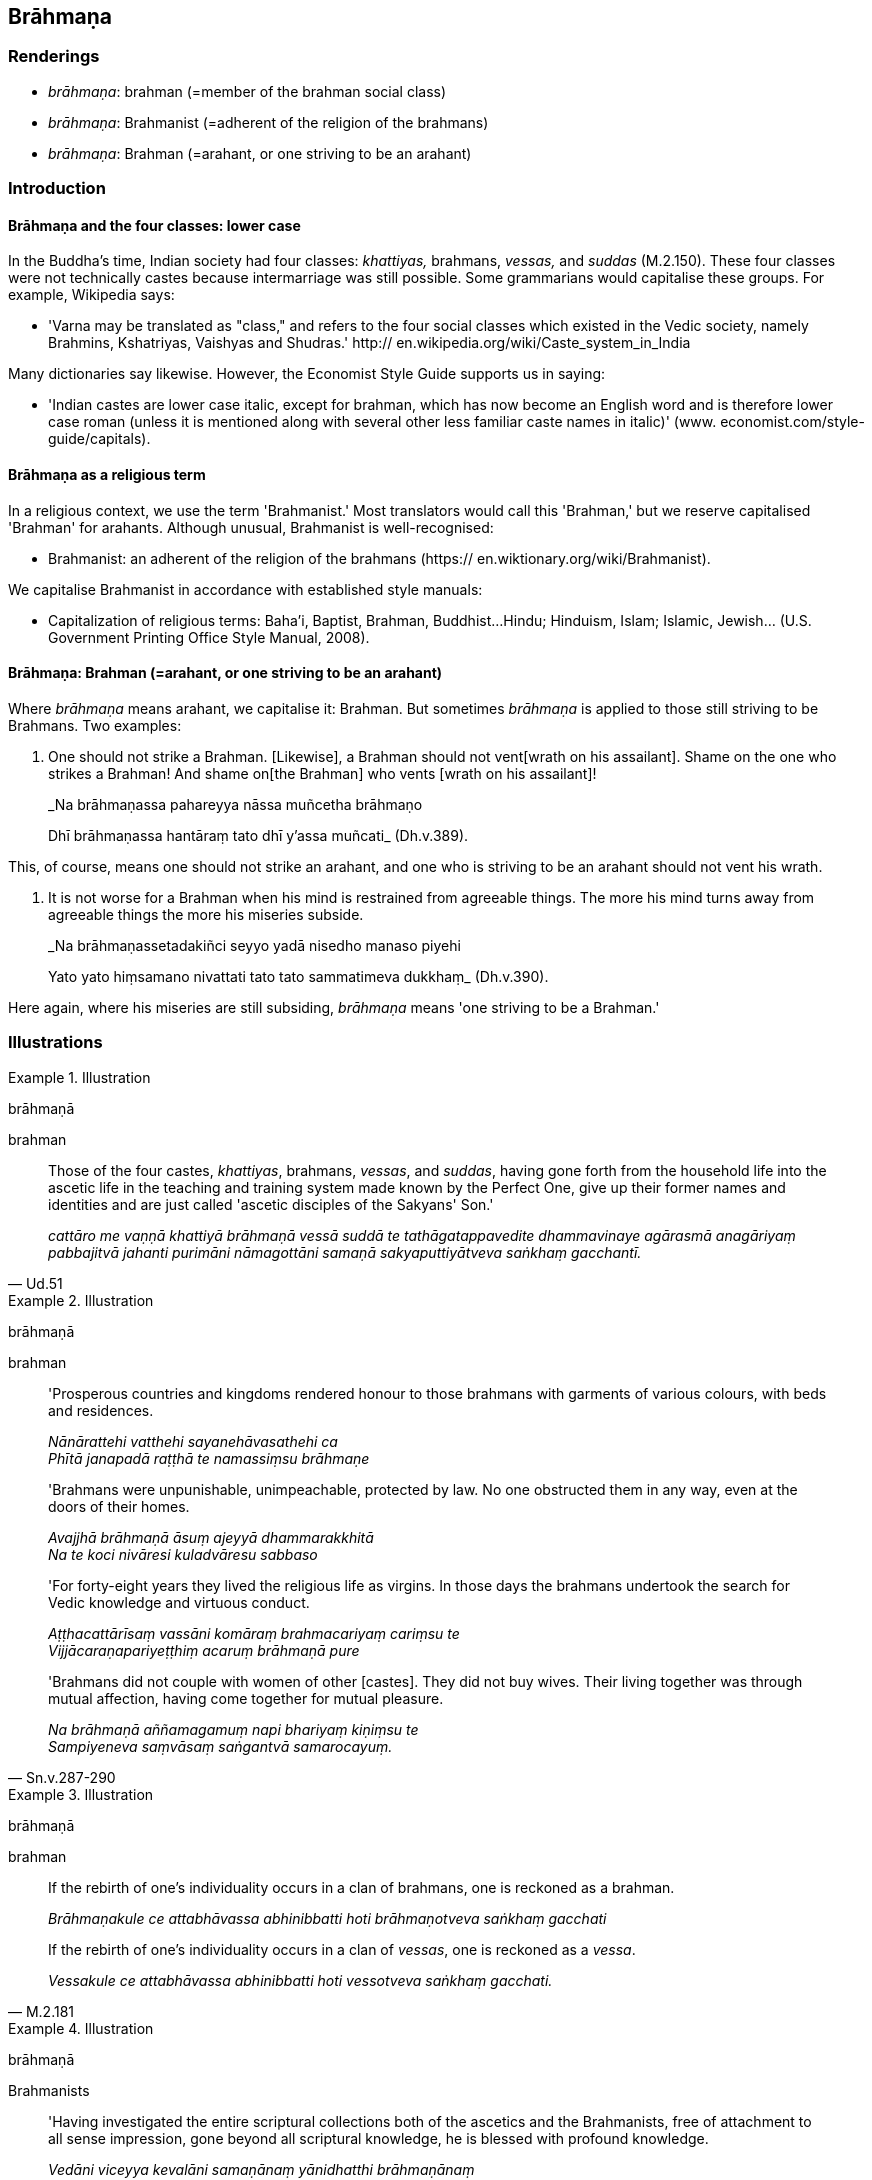 == Brāhmaṇa

=== Renderings

- _brāhmaṇa_: brahman (=member of the brahman social class)

- _brāhmaṇa_: Brahmanist (=adherent of the religion of the brahmans)

- _brāhmaṇa_: Brahman (=arahant, or one striving to be an arahant)

=== Introduction

==== Brāhmaṇa and the four classes: lower case

In the Buddha's time, Indian society had four classes: _khattiyas,_ brahmans, 
_vessas,_ and _suddas_ (M.2.150). These four classes were not technically 
castes because intermarriage was still possible. Some grammarians would 
capitalise these groups. For example, Wikipedia says:

- 'Varna may be translated as "class," and refers to the four social classes 
which existed in the Vedic society, namely Brahmins, Kshatriyas, Vaishyas and 
Shudras.' http:// en.wikipedia.org/wiki/Caste_system_in_India

Many dictionaries say likewise. However, the Economist Style Guide supports us 
in saying:

- 'Indian castes are lower case italic, except for brahman, which has now 
become an English word and is therefore lower case roman (unless it is 
mentioned along with several other less familiar caste names in italic)' (www. 
economist.com/style-guide/capitals).

==== Brāhmaṇa as a religious term

In a religious context, we use the term 'Brahmanist.' Most translators would 
call this 'Brahman,' but we reserve capitalised 'Brahman' for arahants. 
Although unusual, Brahmanist is well-recognised:

- Brahmanist: an adherent of the religion of the brahmans (https:// 
en.wiktionary.org/wiki/Brahmanist).

We capitalise Brahmanist in accordance with established style manuals:

- Capitalization of religious terms: Baha'i, Baptist, Brahman, Buddhist... 
Hindu; Hinduism, Islam; Islamic, Jewish... (U.S. Government Printing Office 
Style Manual, 2008).

==== Brāhmaṇa: Brahman (=arahant, or one striving to be an arahant)

Where _brāhmaṇa_ means arahant, we capitalise it: Brahman. But sometimes 
_brāhmaṇa_ is applied to those still striving to be Brahmans. Two examples:

1. One should not strike a Brahman. [Likewise], a Brahman should not vent 
&#8203;[wrath on his assailant]. Shame on the one who strikes a Brahman! And shame on 
&#8203;[the Brahman] who vents [wrath on his assailant]!
+
****
_Na brāhmaṇassa pahareyya nāssa muñcetha brāhmaṇo +
****
Dhī brāhmaṇassa hantāraṃ tato dhī y'assa muñcati_ (Dh.v.389).

This, of course, means one should not strike an arahant, and one who is 
striving to be an arahant should not vent his wrath.

2. It is not worse for a Brahman when his mind is restrained from agreeable 
things. The more his mind turns away from agreeable things the more his 
miseries subside.
+
****
_Na brāhmaṇassetadakiñci seyyo yadā nisedho manaso piyehi +
****
Yato yato hiṃsamano nivattati tato tato sammatimeva dukkhaṃ_ (Dh.v.390).

Here again, where his miseries are still subsiding, _brāhmaṇa_ means 'one 
striving to be a Brahman.'

=== Illustrations

.Illustration
====
brāhmaṇā

brahman
====

[quote, Ud.51]
____
Those of the four castes, _khattiyas_, brahmans, _vessas_, and _suddas_, having 
gone forth from the household life into the ascetic life in the teaching and 
training system made known by the Perfect One, give up their former names and 
identities and are just called 'ascetic disciples of the Sakyans' Son.'

_cattāro me vaṇṇā khattiyā brāhmaṇā vessā suddā te 
tathāgatappavedite dhammavinaye agārasmā anagāriyaṃ pabbajitvā jahanti 
purimāni nāmagottāni samaṇā sakyaputtiyātveva saṅkhaṃ gacchantī._
____

.Illustration
====
brāhmaṇā

brahman
====

____
'Prosperous countries and kingdoms rendered honour to those brahmans with 
garments of various colours, with beds and residences.

_Nānārattehi vatthehi sayanehāvasathehi ca +
Phītā janapadā raṭṭhā te namassiṃsu brāhmaṇe_
____

____
'Brahmans were unpunishable, unimpeachable, protected by law. No one obstructed 
them in any way, even at the doors of their homes.

_Avajjhā brāhmaṇā āsuṃ ajeyyā dhammarakkhitā +
Na te koci nivāresi kuladvāresu sabbaso_
____

____
'For forty-eight years they lived the religious life as virgins. In those days 
the brahmans undertook the search for Vedic knowledge and virtuous conduct.

_Aṭṭhacattārīsaṃ vassāni komāraṃ brahmacariyaṃ cariṃsu te +
Vijjācaraṇapariyeṭṭhiṃ acaruṃ brāhmaṇā pure_
____

[quote, Sn.v.287-290]
____
'Brahmans did not couple with women of other [castes]. They did not buy wives. 
Their living together was through mutual affection, having come together for 
mutual pleasure.

_Na brāhmaṇā aññamagamuṃ napi bhariyaṃ kiṇiṃsu te +
Sampiyeneva saṃvāsaṃ saṅgantvā samarocayuṃ._
____

.Illustration
====
brāhmaṇā

brahman
====

____
If the rebirth of one's individuality occurs in a clan of brahmans, one is 
reckoned as a brahman.

_Brāhmaṇakule ce attabhāvassa abhinibbatti hoti brāhmaṇotveva 
saṅkhaṃ gacchati_
____

[quote, M.2.181]
____
If the rebirth of one's individuality occurs in a clan of _vessas_, one is 
reckoned as a _vessa_.

_Vessakule ce attabhāvassa abhinibbatti hoti vessotveva saṅkhaṃ gacchati._
____

.Illustration
====
brāhmaṇā

Brahmanists
====

[quote, Sn.v.529]
____
'Having investigated the entire scriptural collections both of the ascetics and 
the Brahmanists, free of attachment to all sense impression, gone beyond all 
scriptural knowledge, he is blessed with profound knowledge.

_Vedāni viceyya kevalāni samaṇānaṃ yānidhatthi brāhmaṇānaṃ +
Sabbavedanāsu vītarāgo sabbaṃ vedamaticca vedagū so._
____

.Illustration
====
brāhmaṇā

Brahmanists
====

[quote, Sn.p.103]
____
'He makes known [the nature of] this world [of beings] with its devas, māras, 
and brahmās, in the world of mankind with its ascetics and Brahmanists, its 
royalty and commoners, having realised it for himself through transcendent 
insight.'

_So imaṃ lokaṃ sadevakaṃ samārakaṃ sabrahmakaṃ 
sassamaṇabrāhmaṇiṃ pajaṃ sadevamanussaṃ sayaṃ abhiññā 
sacchikatvā pavedeti._
____

.Illustration
====
brāhmaṇā

Brahman
====

[quote, Ud.5]
____
One whose _āsavas_ are destroyed, and who is free of spiritual flaws, he is 
what I call a Brahman.

_Khīṇāsavaṃ vantadosaṃ tamahaṃ brūmi brāhmaṇan ti._
____

